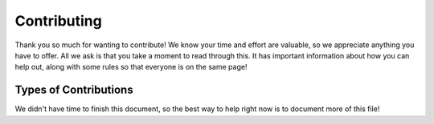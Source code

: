 ==============
 Contributing
==============

Thank you so much for wanting to contribute! We know your time and effort are
valuable, so we appreciate anything you have to offer. All we ask is that you
take a moment to read through this. It has important information about how you
can help out, along with some rules so that everyone is on the same page!

Types of Contributions
~~~~~~~~~~~~~~~~~~~~~~

We didn't have time to finish this document, so the best way to help right now
is to document more of this file!
